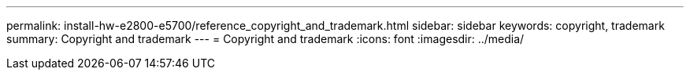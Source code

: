 ---
permalink: install-hw-e2800-e5700/reference_copyright_and_trademark.html
sidebar: sidebar
keywords: copyright, trademark
summary: Copyright and trademark
---
= Copyright and trademark
:icons: font
:imagesdir: ../media/
